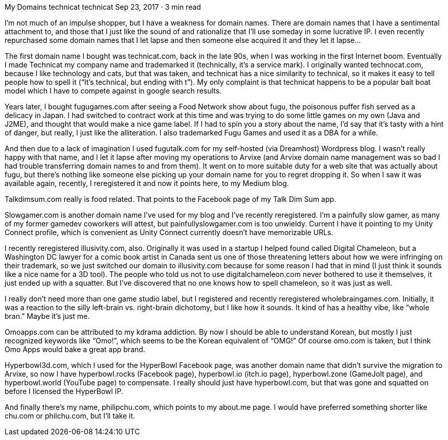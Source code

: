 My Domains
technicat
technicat
Sep 23, 2017 · 3 min read

I’m not much of an impulse shopper, but I have a weakness for domain names. There are domain names that I have a sentimental attachment to, and those that I just like the sound of and rationalize that I’ll use someday in some lucrative IP. I even recently repurchased some domain names that I let lapse and then someone else acquired it and they let it lapse…

The first domain name I bought was technicat.com, back in the late 90s, when I was working in the first Internet boom. Eventually I made Technicat my company name and trademarked it (technically, it’s a service mark). I originally wanted technocat.com, because I like technology and cats, but that was taken, and technicat has a nice similarity to technical, so it makes it easy to tell people how to spell it (“It’s technical, but ending with t”). My only complaint is that technicat happens to be a popular bait boat model which I have to compete against in google search results.

Years later, I bought fugugames.com after seeing a Food Network show about fugu, the poisonous puffer fish served as a delicacy in Japan. I had switched to contract work at this time and was trying to do some little games on my own (Java and J2ME), and thought that would make a nice game label. If I had to spin you a story about the name, I’d say that it’s tasty with a hint of danger, but really, I just like the alliteration. I also trademarked Fugu Games and used it as a DBA for a while.

And then due to a lack of imagination I used fugutalk.com for my self-hosted (via Dreamhost) Wordpress blog. I wasn’t really happy with that name, and I let it lapse after moving my operations to Arvixe (and Arvixe domain name management was so bad I had trouble transferring domain names to and from them). It went on to more suitable duty for a web site that was actually about fugu, but there’s nothing like someone else picking up your domain name for you to regret dropping it. So when I saw it was available again, recently, I reregistered it and now it points here, to my Medium blog.

Talkdimsum.com really is food related. That points to the Facebook page of my Talk Dim Sum app.

Slowgamer.com is another domain name I’ve used for my blog and I’ve recently reregistered. I’m a painfully slow gamer, as many of my former gamedev coworkers will attest, but painfullyslowgamer.com is too unwieldy. Current I have it pointing to my Unity Connect profile, which is convenient as Unity Connect currently doesn’t have memorizable URLs.

I recently reregistered illusivity.com, also. Originally it was used in a startup I helped found called Digital Chameleon, but a Washington DC lawyer for a comic book artist in Canada sent us one of those threatening letters about how we were infringing on their trademark, so we just switched our domain to illusivity.com because for some reason I had that in mind (I just think it sounds like a nice name for a 3D tool). The people who told us not to use digitalchameleon.com never bothered to use it themselves, it just ended up with a squatter. But I’ve discovered that no one knows how to spell chameleon, so it was just as well.

I really don’t need more than one game studio label, but I registered and recently reregistered wholebraingames.com. Initially, it was a reaction to the silly left-brain vs. right-brain dichotomy, but I like how it sounds. It kind of has a healthy vibe, like “whole bran.” Maybe it’s just me.

Omoapps.com can be attributed to my kdrama addiction. By now I should be able to understand Korean, but mostly I just recognized keywords like “Omo!”, which seems to be the Korean equivalent of “OMG!” Of course omo.com is taken, but I think Omo Apps would bake a great app brand.

Hyperbowl3d.com, which I used for the HyperBowl Facebook page, was another domain name that didn’t survive the migration to Arvixe, so now I have hyperbowl.rocks (Facebook page), hyperbowl.io (itch.io page), hyperbowl.zone (GameJolt page), and hyperbowl.world (YouTube page) to compensate. I really should just have hyperbowl.com, but that was gone and squatted on before I licensed the HyperBowl IP.

And finally there’s my name, philipchu.com, which points to my about.me page. I would have preferred something shorter like chu.com or philchu.com, but I’ll take it.
